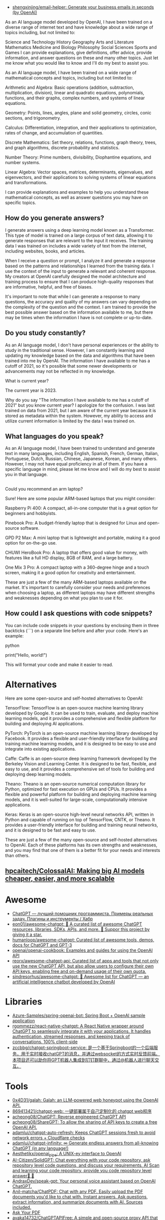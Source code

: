 - [[https://github.com/shengxinjing/email-helper][shengxinjing/email-helper: Generate your business emails in seconds (by OpenAI)]]

As an AI language model developed by OpenAI, I have been trained on a diverse range of internet text and have knowledge about a wide range of topics including, but not limited to:

Science and Technology
History
Geography
Arts and Literature
Mathematics
Medicine and Biology
Philosophy
Social Sciences
Sports and Games
I can provide explanations, give definitions, offer advice, provide information, and answer questions on these and many other topics. Just let me know what you would like to know and I'll do my best to assist you.

As an AI language model, I have been trained on a wide range of mathematical concepts and topics, including but not limited to:

Arithmetic and Algebra: Basic operations (addition, subtraction, multiplication, division), linear and quadratic equations, polynomials, functions, and their graphs, complex numbers, and systems of linear equations.

Geometry: Points, lines, angles, plane and solid geometry, circles, conic sections, and trigonometry.

Calculus: Differentiation, integration, and their applications to optimization, rates of change, and accumulation of quantities.

Discrete Mathematics: Set theory, relations, functions, graph theory, trees, and graph algorithms, discrete probability and statistics.

Number Theory: Prime numbers, divisibility, Diophantine equations, and number systems.

Linear Algebra: Vector spaces, matrices, determinants, eigenvalues, and eigenvectors, and their applications to solving systems of linear equations and transformations.

I can provide explanations and examples to help you understand these mathematical concepts, as well as answer questions you may have on specific topics.

** How do you generate answers?

I generate answers using a deep learning model known as a Transformer. This type of model is trained on a large corpus of text data, allowing it to generate responses that are relevant to the input it receives. The training data I was trained on includes a wide variety of text from the internet, including websites, books, and articles.

When I receive a question or prompt, I analyze it and generate a response based on the patterns and relationships I learned from the training data. I use the context of the input to generate a relevant and coherent response. My creators at OpenAI carefully designed the model architecture and training process to ensure that I can produce high-quality responses that are informative, helpful, and free of biases.

It's important to note that while I can generate a response to many questions, the accuracy and quality of my answers can vary depending on the complexity of the question and the context. I am trained to provide the best possible answer based on the information available to me, but there may be times when the information I have is not complete or up-to-date.

** Do you study constantly?

As an AI language model, I don't have personal experiences or the ability to study in the traditional sense. However, I am constantly learning and updating my knowledge based on the data and algorithms that have been trained into me by OpenAI. The information I have available to me has a cutoff of 2021, so it's possible that some newer developments or advancements may not be reflected in my knowledge.

What is current year?

The current year is 2023.

Why do you say "The information I have available to me has a cutoff of 2021" but you know current year?
I apologize for the confusion. I was last trained on data from 2021, but I am aware of the current year because it is stored as metadata within the system. However, my ability to access and utilize current information is limited by the data I was trained on.

** What languages do you speak?

As an AI language model, I have been trained to understand and generate text in many languages, including English, Spanish, French, German, Italian, Portuguese, Dutch, Russian, Chinese, Japanese, Korean, and many others. However, I may not have equal proficiency in all of them. If you have a specific language in mind, please let me know and I will do my best to assist you in that language.

** 

Could you recommend an arm laptop?

Sure! Here are some popular ARM-based laptops that you might consider:

Raspberry Pi 400: A compact, all-in-one computer that is a great option for beginners and hobbyists.

Pinebook Pro: A budget-friendly laptop that is designed for Linux and open-source software.

GPD P2 Max: A mini laptop that is lightweight and portable, making it a good option for on-the-go use.

CHUWI HeroBook Pro: A laptop that offers good value for money, with features like a full HD display, 8GB of RAM, and a large battery.

One Mix 3 Pro: A compact laptop with a 360-degree hinge and a touch screen, making it a good option for creativity and entertainment.

These are just a few of the many ARM-based laptops available on the market. It's important to carefully consider your needs and preferences when choosing a laptop, as different laptops may have different strengths and weaknesses depending on what you plan to use it for.

** How could I ask questions with code snippets?

You can include code snippets in your questions by enclosing them in three backticks (```) on a separate line before and after your code. Here's an example:

python

# Example code snippet in Python
print("Hello, world!")

This will format your code and make it easier to read.

* Alternatives

Here are some open-source and self-hosted alternatives to OpenAI:

TensorFlow: TensorFlow is an open-source machine learning library developed by Google. It can be used to train, evaluate, and deploy machine learning models, and it provides a comprehensive and flexible platform for building and deploying AI applications.

PyTorch: PyTorch is an open-source machine learning library developed by Facebook. It provides a flexible and user-friendly interface for building and training machine learning models, and it is designed to be easy to use and integrate into existing applications.

Caffe: Caffe is an open-source deep learning framework developed by the Berkeley Vision and Learning Center. It is designed to be fast, flexible, and easy to use, and it provides a comprehensive set of tools for building and deploying deep learning models.

Theano: Theano is an open-source numerical computation library for Python, optimized for fast execution on GPUs and CPUs. It provides a flexible and powerful platform for building and deploying machine learning models, and it is well-suited for large-scale, computationally intensive applications.

Keras: Keras is an open-source high-level neural networks API, written in Python and capable of running on top of TensorFlow, CNTK, or Theano. It provides a user-friendly interface for building and training neural networks, and it is designed to be fast and easy to use.

These are just a few of the many open-source and self-hosted alternatives to OpenAI. Each of these platforms has its own strengths and weaknesses, and you may find that one of them is a better fit for your needs and interests than others.

** [[https://github.com/hpcaitech/ColossalAI][hpcaitech/ColossalAI: Making big AI models cheaper, easier, and more scalable]]

* Awesome
- [[https://habr.com/ru/companies/ruvds/articles/728512/][ChatGPT — лучший помощник программиста. Примеры реальных задач. Плагины и инструменты / Хабр]]
- [[https://github.com/eon01/awesome-chatgpt][eon01/awesome-chatgpt: 🧠 A curated list of awesome ChatGPT resources, libraries, SDKs, APIs, and more. 🌟 Suppor this project by giving it a star.]]
- [[https://github.com/humanloop/awesome-chatgpt][humanloop/awesome-chatgpt: Curated list of awesome tools, demos, docs for ChatGPT and GPT-3]]
- [[https://github.com/openai/openai-cookbook][openai/openai-cookbook: Examples and guides for using the OpenAI API]]
- [[https://github.com/reorx/awesome-chatgpt-api][reorx/awesome-chatgpt-api: Curated list of apps and tools that not only use the new ChatGPT API, but also allow users to configure their own API keys, enabling free and on-demand usage of their own quota.]]
- [[https://github.com/sindresorhus/awesome-chatgpt][sindresorhus/awesome-chatgpt: 🤖 Awesome list for ChatGPT — an artificial intelligence chatbot developed by OpenAI]]

* Libraries
- [[https://github.com/Azure-Samples/spring-openai-bot][Azure-Samples/spring-openai-bot: Spring Boot + OpenAI sample application]]
- [[https://github.com/rgommezz/react-native-chatgpt][rgommezz/react-native-chatgpt: A React Native wrapper around ChatGPT to seamlessly integrate it with your applications. It handles authentication, streamed responses, and keeping track of conversations. 100% client-side]]
- [[https://github.com/zccbbg/chatgpt-springboot-service][zccbbg/chatgpt-springboot-service: 是一个基于Springboot的一个后端服务，用于实时接收chatGPT的消息，并通过websocket的方式实时反馈前端。本项目还可以助你将GPT机器人集成到钉钉群聊中，通过@机器人进行聊天交互。]]

* Tools
- [[https://github.com/0x4D31/galah][0x4D31/galah: Galah: an LLM-powered web honeypot using the OpenAI API.]]
- [[https://github.com/869413421/chatgpt-web][869413421/chatgpt-web: 一键部署属于自己定制化的 chatgpt web程序]]
- [[https://github.com/acheong08/ChatGPT][acheong08/ChatGPT: Reverse engineered ChatGPT API]]
- [[https://github.com/acheong08/ShareGPT][acheong08/ShareGPT: To allow the sharing of API keys to create a free OpenAI API.]]
- [[https://github.com/adamlui/chatgpt-auto-refresh][adamlui/chatgpt-auto-refresh: Keeps ChatGPT sessions fresh to avoid network errors + Cloudflare checks]]
- [[https://github.com/adamlui/chatgpt-infinity][adamlui/chatgpt-infinity: ∞ Generate endless answers from all-knowing ChatGPT (in any language!)]]
- [[https://github.com/Aesthetikx/openai_pipe][Aesthetikx/openai_pipe: A UNIX-ey interface to OpenAI]]
- [[https://github.com/AI-Citizen/SolidGPT][AI-Citizen/SolidGPT: Chat everything with your code repository, ask repository level code questions, and discuss your requirements. AI Scan and learning your code repository, provide you code repository level answer🧱 🧱]]
- [[https://github.com/AndraxDev/speak-gpt][AndraxDev/speak-gpt: Your personal voice assistant based on OpenAI ChatGPT.]]
- [[https://github.com/Anil-matcha/ChatPDF][Anil-matcha/ChatPDF: Chat with any PDF. Easily upload the PDF documents you'd like to chat with. Instant answers. Ask questions, extract information, and summarize documents with AI. Sources included.]]
- [[https://askyourpdf.com/][Ask Your PDF]]
- [[https://github.com/ayaka14732/ChatGPTAPIFree][ayaka14732/ChatGPTAPIFree: A simple and open-source proxy API that allows you to access OpenAI's ChatGPT API for free!]]
- [[https://chatbot.theb.ai/][BAI Chat]]
  - [[https://github.com/aandrew-me/tgpt][aandrew-me/tgpt: ChatGPT in terminal without needing API keys]]
- [[https://github.com/beyondcode/writeout.ai][beyondcode/writeout.ai: Transcribe and translate your audio files - for free]]
- [[https://github.com/bhaskatripathi/pdfGPT?utm_campaign=explore-email&utm_medium=email&utm_source=newsletter&utm_term=weekly][bhaskatripathi/pdfGPT: PDF GPT allows you to chat with the contents of your PDF file by using GPT capabilities. The only open source solution to turn your pdf files in a chatbot!]]
- [[https://github.com/biobootloader/wolverine][biobootloader/wolverine]]
- [[https://github.com/bradtraversy/nodejs-openai-image][bradtraversy/nodejs-openai-image: Web app that uses Node.js and OpenAI to generate images]]
- [[https://github.com/bytemate/chatapi-single][bytemate/chatapi-single: Simple and powerful ChatGPT-API-Server]]
- [[https://github.com/CamilleMo/command_recall][CamilleMo/command_recall: A CLI tool connected to GPT-3 to help find the right terminal command]]
- [[https://github.com/Chanzhaoyu/chatgpt-web][Chanzhaoyu/chatgpt-web: 用 Express 和 Vue3 搭建的 ChatGPT 演示网页]]
- [[https://chatgptevo.com/widescreen/][ChatGPT Widescreen Mode]]
- [[https://github.com/ClassmateLin/free-chatgpt][ClassmateLin/free-chatgpt: The chatgpt api can be used for free without an account, and one-click deployment of docker.无需账号即可免费使用的chatgpt api, docker一键部署。]]
- [[https://github.com/cloudquery/pg_gpt][cloudquery/pg_gpt: Experimental extension that brings OpenAI API to your PostgreSQL to run queries in human language.]]
- [[https://github.com/cogentapps/chat-with-gpt][cogentapps/chat-with-gpt: An open-source ChatGPT app with a voice]]
- [[https://github.com/embedchain/embedchain][embedchain/embedchain: Framework to easily create LLM powered bots over any dataset.]]
- [[https://github.com/f/awesome-chatgpt-prompts][f/awesome-chatgpt-prompts: This repo includes ChatGPT prompt curation to use ChatGPT better.]]
- [[https://github.com/friuns2/Awesome-GPTs-Big-List][friuns2/Awesome-GPTs-Big-List: Use OpenAI GPTs for Free: https://gptcall.net/]]
- [[https://github.com/getcursor/cursor][getcursor/cursor: An editor built for programming with AI 🤖]]
- [[https://github.com/gragland/chatgpt-chrome-extension][gragland/chatgpt-chrome-extension: A ChatGPT Chrome extension. Integrates ChatGPT into every text box on the internet.]]
- [[https://github.com/guangzhengli/ChatFiles][guangzhengli/ChatFiles: Document Chatbot — multiple files. Powered by GPT / Embedding.]]
- [[https://github.com/hahahumble/speechgpt][hahahumble/speechgpt: SpeechGPT is a web application that enables you to converse with ChatGPT.]]
- [[https://github.com/halilylm/slack-chat-gpt][halilylm/slack-chat-gpt: Slack bot assisted with ChatGPT]]
- [[https://github.com/iamwavecut/telegram-chatgpt-bot][iamwavecut/telegram-chatgpt-bot: Simple Telegram bot integration to OpenAI ChatGPT API, written in Go]]
- [[https://github.com/josStorer/chatGPTBox][josStorer/chatGPTBox: Integrating ChatGPT into your browser deeply, everything you need is here]]
- [[https://github.com/kazuki-sf/YouTube_Summary_with_ChatGPT][kazuki-sf/YouTube_Summary_with_ChatGPT: YouTube Summary with ChatGPT is a simple Chrome Extension (manifest v3) that allows you to get both YouTube video transcripts and summary of the video with OpenAI's ChatGPT AI technology.]]
- [[https://github.com/lencx/ChatGPT][lencx/ChatGPT: 🔮 ChatGPT Desktop Application (Mac, Windows and Linux)]]
- [[https://github.com/lunabrain-ai/lunapipe][lunabrain-ai/lunapipe: Use ChatGPT in your terminal. Kind of feels like a bash utility?]]
- [[https://github.com/madawei2699/myGPTReader][madawei2699/myGPTReader: myGPTReader is a slack bot that can read any webpage, ebook or document and summarize it with chatGPT. It can also talk to you via voice using the content in the channel.]]
- [[https://github.com/mansimov/chatgpt_cli][mansimov/chatgpt_cli: Lightweight wrapper of the official ChatGPT API in your terminal]]
- [[https://github.com/mckaywrigley/chatbot-ui][mckaywrigley/chatbot-ui: A ChatGPT clone for running locally in your browser.]]
- [[https://github.com/MichaelYuhe/ai-group-tabs][MichaelYuhe/ai-group-tabs: A Chrome extension helps you group your tabs with AI.]]
- [[https://github.com/Mintplex-Labs/anything-llm][Mintplex-Labs/anything-llm: A full-stack application that turns any documents into an intelligent chatbot with a sleek UI and easier way to manage your workspaces.]]
- [[https://github.com/missuo/OpenAI-Checker][missuo/OpenAI-Checker: Used to check if your IP can access OpenAI services.]]
- [[https://github.com/mmabrouk/chatgpt-wrapper][mmabrouk/chatgpt-wrapper: API for interacting with ChatGPT using Python and from Shell.]]
- [[https://github.com/mnotgod96/AppAgent][mnotgod96/AppAgent: AppAgent: Multimodal Agents as Smartphone Users, an LLM-based multimodal agent framework designed to operate smartphone apps.]]
- [[https://github.com/onepointconsulting/elasticsearch-agent][onepointconsulting/elasticsearch-agent: ElasticSearch agent based on ElasticSearch, LangChain and ChatGPT 4]]
- [[https://github.com/openai/chatgpt-retrieval-plugin][openai/chatgpt-retrieval-plugin: The ChatGPT Retrieval Plugin lets you easily search and find personal or work documents by asking questions in everyday language.]]
- [[https://github.com/openai/whisper][openai/whisper: Robust Speech Recognition via Large-Scale Weak Supervision]]
  - [[https://vc.ru/s/1385474-gimz/611304-rasshifrovyvaem-audio-v-tekst-na-99-yazykah-kak-ispolzovat-whisper-ot-sozdateley-chatgpt-pryamo-v-brauzere][Расшифровываем аудио в текст на 99 языках: как использовать Whisper от создателей ChatGPT прямо в браузере — GIMZ на vc.ru]]
- [[https://github.com/pgosar/ChatGDB][pgosar/ChatGDB: Harness the power of ChatGPT inside the GDB or LLDB debugger!]]
- [[https://github.com/RafalWilinski/telegram-chatgpt-concierge-bot][RafalWilinski/telegram-chatgpt-concierge-bot: Interact with OpenAI's ChatGPT via Telegram and Voice.]]
- [[https://github.com/rawandahmad698/PyChatGPT][rawandahmad698/PyChatGPT: ⚡️ Python client for the unofficial ChatGPT API with auto token regeneration, conversation tracking, proxy support and more.]]
- [[https://github.com/rksm/org-ai][rksm/org-ai: Emacs as your personal AI assistant using ChatGPT, DALL-E, Whisper]]
- [[https://github.com/ruvnet/Bot-Generator-Bot][ruvnet/Bot-Generator-Bot: The ultimate bot generator bot prompt. Use this prompt to create powerful ChatGPT bots for anything you can imagine.]]
- [[https://github.com/SawyerHood/draw-a-ui][SawyerHood/draw-a-ui: Draw a mockup and generate html for it]]
- [[https://github.com/sigoden/aichat][sigoden/aichat: Chat with ChatGPT-3.5 in the terminal.]]
- [[https://github.com/subbu963/bott][subbu963/bott: bott: Your Terminal Copilot]]
- [[https://github.com/SuperDuperDB/superduperdb][SuperDuperDB/superduperdb: 🔮 SuperDuperDB: Bring AI to your database: Integrate, train and manage any AI models and APIs directly with your database and your data.]]
- [[https://github.com/TaxyAI/browser-extension][TaxyAI/browser-extension: Automate your browser with GPT-4]]
- [[https://github.com/varunshenoy/GraphGPT][varunshenoy/GraphGPT: Extrapolating knowledge graphs from unstructured text using GPT-3 🕵️‍♂️]]
- [[https://github.com/verdverm/chatgpt][verdverm/chatgpt: ChatGPT CLI, interactive or file based sessions with context and moods.]]
- [[https://github.com/wong2/chatgpt-google-extension][wong2/chatgpt-google-extension: A browser extension that enhance search engines with ChatGPT]]
- [[https://github.com/xenodium/chatgpt-shell][xenodium/chatgpt-shell: ChatGPT and DALL-E Emacs shells + Org babel 🦄 + a shell maker for other providers]]
- [[https://github.com/xenodium/chatgpt-shell][xenodium/chatgpt-shell: ChatGPT and DALL-E Emacs shells + Org babel 🦄 + a shell maker for other providers]]
- [[https://github.com/xtekky/gpt4free][xtekky/gpt4free: decentralising the Ai Industry, just some language model api's...]]
- [[https://github.com/yakGPT/yakGPT][yakGPT/yakGPT: Locally running, hands-free ChatGPT]]
- [[https://github.com/yetone/openai-translator][yetone/openai-translator: 基于 ChatGPT API 的划词翻译浏览器插件和跨平台桌面端应用 - Browser extension and cross-platform desktop application for translation based on ChatGPT API.]]
- [[https://github.com/yihui-he/ActGPT][yihui-he/ActGPT: chatbot does what you ask, like open Google search, post a Tweet, etc.]]
- [[https://github.com/yinan-c/RSS-GPT][yinan-c/RSS-GPT: Using ChatGPT to summarize your personalized RSS feeds]]
- [[https://github.com/Yisus7u7/openai-cli-client][Yisus7u7/openai-cli-client: A CLI client chat for OpenAI API]]
- [[https://github.com/yoheinakajima/instagraph][yoheinakajima/instagraph: Converts text input or URL into knowledge graph and displays]]
- [[https://github.com/zurawiki/gptcommit][zurawiki/gptcommit: A git prepare-commit-msg hook for authoring commit messages with GPT-3.]]
